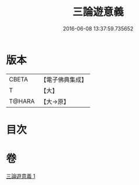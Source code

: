 #+TITLE: 三論遊意義 
#+DATE: 2016-06-08 13:37:59.735652

* 版本
 |     CBETA|【電子佛典集成】|
 |         T|【大】     |
 |    T@HARA|【大→原】   |

* 目次

* 卷
[[file:KR6m0035_001.txt][三論遊意義 1]]


